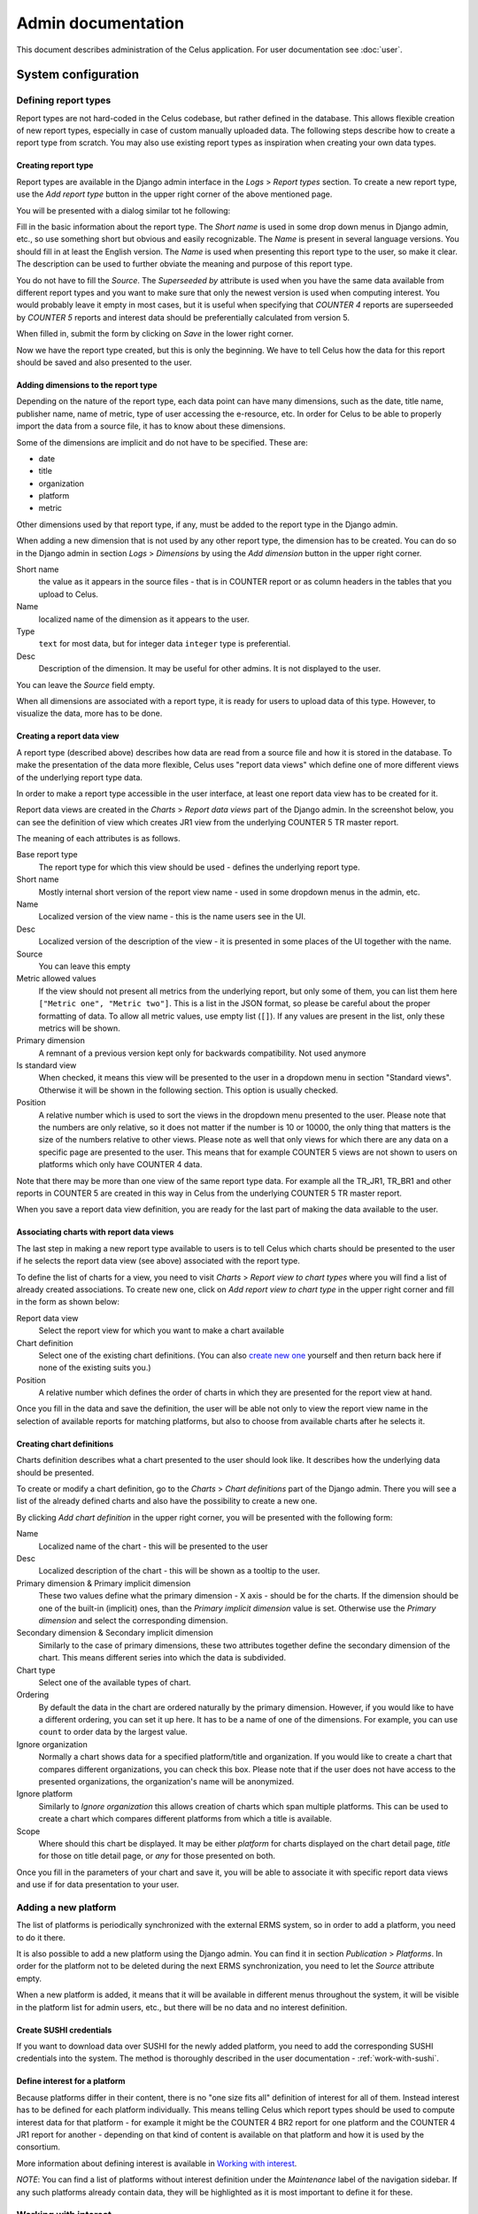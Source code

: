 ===================
Admin documentation
===================

This document describes administration of the Celus application. For user documentation
see :doc:`user`.

--------------------
System configuration
--------------------

Defining report types
=====================

Report types are not hard-coded in the Celus codebase, but rather defined in the database.
This allows flexible creation of new report types, especially in case of custom manually uploaded
data. The following steps describe how to create a report type from scratch. You may also use
existing report types as inspiration when creating your own data types.

Creating report type
--------------------

Report types are available in the Django admin interface in the `Logs` > `Report types` section.
To create a new report type, use the `Add report type` button in the upper right corner of the
above mentioned page.

You will be presented with a dialog similar tot he following:

.. image:: images/dja_add_report_type.png

Fill in the basic information about the report type. The `Short name` is used in some drop down
menus in Django admin, etc., so use something short but obvious and easily recognizable. The
`Name` is present in several language versions. You should fill in at least the English version.
The `Name` is used when presenting this report type to the user, so make it clear. The description
can be used to further obviate the meaning and purpose of this report type.

You do not have to fill the `Source`. The `Superseeded by` attribute is used when you have
the same data available from different report types and you want to make sure that only the newest
version is used when computing interest. You would probably leave it empty in most cases, but
it is useful when specifying that `COUNTER 4` reports are superseeded by `COUNTER 5` reports
and interest data should be preferentially calculated from version 5.

When filled in, submit the form by clicking on `Save` in the lower right corner.

.. image:: images/dja_add_report_type_filled.png

Now we have the report type created, but this is only the beginning. We have to tell Celus how
the data for this report should be saved and also presented to the user.


Adding dimensions to the report type
------------------------------------

Depending on the nature of the report type, each data point can have many dimensions, such as
the date, title name, publisher name, name of metric, type of user accessing the e-resource, etc.
In order for Celus to be able to properly import the data from a source file, it has to know about
these dimensions.

Some of the dimensions are implicit and do not have to be specified. These are:

* date
* title
* organization
* platform
* metric

Other dimensions used by that report type, if any, must be added to the report type in the Django
admin.

When adding a new dimension that is not used by any other report type, the dimension has to be
created. You can do so in the Django admin in section `Logs` > `Dimensions` by using the
`Add dimension` button in the upper right corner.

.. image:: images/dja_add_dimension.png

Short name
    the value as it appears in the source files - that is in COUNTER
    report or as column headers in the tables that you upload to Celus.

Name
    localized name of the dimension as it appears to the user.

Type
    ``text`` for most data, but for integer data ``integer`` type is preferential.

Desc
    Description of the dimension. It may be useful for other admins. It is not displayed to the
    user.

You can leave the `Source` field empty.

When all dimensions are associated with a report type, it is ready for users to upload data
of this type. However, to visualize the data, more has to be done.


Creating a report data view
---------------------------

A report type (described above) describes how data are read from a source file and how it is stored
in the database. To make the presentation of the data more flexible, Celus uses "report data views"
which define one of more different views of the underlying report type data.

In order to make a report type accessible in the user interface, at least one report data view
has to be created for it.

Report data views are created in the `Charts` > `Report data views` part of the Django admin.
In the screenshot below, you can see the definition of view which creates JR1 view from the
underlying COUNTER 5 TR master report.

.. image:: images/dja_report_data_view_tr_jr1.png

The meaning of each attributes is as follows.

Base report type
    The report type for which this view should be used - defines the underlying report type.

Short name
    Mostly internal short version of the report view name - used in some dropdown menus in
    the admin, etc.

Name
    Localized version of the view name - this is the name users see in the UI.

Desc
    Localized version of the description of the view - it is presented in some places of the UI
    together with the name.

Source
    You can leave this empty

Metric allowed values
    If the view should not present all metrics from the underlying report, but only some of them,
    you can list them here ``["Metric one", "Metric two"]``. This is a list in the JSON format,
    so please be careful about the proper formatting of data. To allow all metric values, use
    empty list (``[]``). If any values are present in the list, only these metrics will be shown.

Primary dimension
    A remnant of a previous version kept only for backwards compatibility. Not used anymore

Is standard view
    When checked, it means this view will be presented to the user in a dropdown menu in section
    "Standard views". Otherwise it will be shown in the following section. This option is usually
    checked.

Position
    A relative number which is used to sort the views in the dropdown menu presented to the user.
    Please note that the numbers are only relative, so it does not matter if the number is
    10 or 10000, the only thing that matters is the size of the numbers relative to other views.
    Please note as well that only views for which there are any data on a specific page are
    presented to the user. This means that for example COUNTER 5 views are not shown to users
    on platforms which only have COUNTER 4 data.

Note that there may be more than one view of the same report type data. For example all the
TR_JR1, TR_BR1 and other reports in COUNTER 5 are created in this way in Celus from the
underlying COUNTER 5 TR master report.

When you save a report data view definition, you are ready for the last part of making the
data available to the user.


Associating charts with report data views
-----------------------------------------

The last step in making a new report type available to users is to tell Celus which charts
should be presented to the user if he selects the report data view (see above) associated with
the report type.

To define the list of charts for a view, you need to visit `Charts` > `Report view to chart types`
where you will find a list of already created associations. To create new one, click on
`Add report view to chart type` in the upper right corner and fill in the form as shown below:

.. image:: images/dja_add_report_view_to_chart_type.png

Report data view
    Select the report view for which you want to make a chart available

Chart definition
    Select one of the existing chart definitions. (You can also
    `create new one <Creating chart definitions>`_ yourself and then
    return back here if none of the existing suits you.)

Position
    A relative number which defines the order of charts in which they are presented for the
    report view at hand.

Once you fill in the data and save the definition, the user will be able not only to view
the report view name in the selection of available reports for matching platforms, but also to
choose from available charts after he selects it.


Creating chart definitions
--------------------------

Charts definition describes what a chart presented to the user should look like. It describes how
the underlying data should be presented.

To create or modify a chart definition, go to the `Charts` > `Chart definitions` part of the
Django admin. There you will see a list of the already defined charts and also have the possibility
to create a new one.

By clicking `Add chart definition` in the upper right corner, you will be presented with the
following form:


.. image:: images/dja_add_chart_definition.png

Name
    Localized name of the chart - this will be presented to the user

Desc
    Localized description of the chart - this will be shown as a tooltip to the user.

Primary dimension & Primary implicit dimension
    These two values define what the primary dimension - X axis - should be for the charts.
    If the dimension should be one of the built-in (implicit) ones, than the
    `Primary implicit dimension` value is set. Otherwise use the `Primary dimension` and select
    the corresponding dimension.

Secondary dimension & Secondary implicit dimension
    Similarly to the case of primary dimensions, these two attributes together define the secondary
    dimension of the chart. This means different series into which the data is subdivided.

Chart type
    Select one of the available types of chart.

Ordering
    By default the data in the chart are ordered naturally by the primary dimension. However, if
    you would like to have a different ordering, you can set it up here. It has to be a name
    of one of the dimensions. For example, you can use ``count`` to order data by the largest
    value.

Ignore organization
    Normally a chart shows data for a specified platform/title and organization. If you would like
    to create a chart that compares different organizations, you can check this box. Please note
    that if the user does not have access to the presented organizations, the organization's name
    will be anonymized.

Ignore platform
    Similarly to `Ignore organization` this allows creation of charts which span multiple
    platforms. This can be used to create a chart which compares different platforms from which
    a title is available.

Scope
    Where should this chart be displayed. It may be either `platform` for charts displayed on the
    chart detail page, `title` for those on title detail page, or `any` for those presented on
    both.

Once you fill in the parameters of your chart and save it, you will be able to associate it with
specific report data views and use if for data presentation to your user.


Adding a new platform
=====================

The list of platforms is periodically synchronized with the external ERMS system, so in order to
add a platform, you need to do it there.

It is also possible to add a new platform using the Django admin. You can find it in section
`Publication` > `Platforms`. In order for the platform not to be deleted during the next ERMS
synchronization, you need to let the `Source` attribute empty.

When a new platform is added, it means that it will be available in different menus throughout
the system, it will be visible in the platform list for admin users, etc., but there will be no
data and no interest definition.


Create SUSHI credentials
------------------------

If you want to download data over SUSHI for the newly added platform, you need to add the
corresponding SUSHI credentials into the system. The method is thoroughly described in the
user documentation - :ref:`work-with-sushi`.


Define interest for a platform
------------------------------

Because platforms differ in their content, there is no "one size fits all" definition of interest
for all of them. Instead interest has to be defined for each platform individually. This means
telling Celus which report types should be used to compute interest data for that platform - for
example it might be the COUNTER 4 BR2 report for one platform and the COUNTER 4 JR1 report for
another - depending on that kind of content is available on that platform and how it is used
by the consortium.

More information about defining interest is available in `Working with interest`_.

*NOTE*: You can find a list of platforms without interest definition under the `Maintenance`
label of the navigation sidebar. If any such platforms already contain data, they will be
highlighted as it is most important to define it for these.


Working with interest
=====================

This section describes how interest works behind the scenes and how to work with it to get the
desired result. For more generic information about interest please see :ref:`interest-intro`.


How is interest defined
-----------------------

As a compromise between flexibility and maintainability, Celus uses a two tiered approach to
defining interest.

Each platform defines a set of reports which should be used to calculate
interest for that platform. This makes it possible to distinguish between different types of
platforms and their focus on different types of content.

For each report type a set of metrics is selected which define the interest for that particular
report type. For example you can decide that from the COUNTER 5 TR report the metric
"Unique_Item_Requests" will be the best measure of interest for your particular use, but other
consortia might use the "Total_Item_Requests" metric instead.




Platform specific interest calculation
--------------------------------------

Even though different interest types make the interest system pretty
flexible, it is also sometimes desired to be able to make specific adjustments to how interest
is calculated for specific platforms. This is especially true for platform which do not offer
COUNTER data and report types have to be tailor made for them. In such case Celus cannot
guess how to extract the interest data without explicit instructions from the user.

To accomplish the above, we decided to make it possible (and necessary) to assign specific reports
to a platform as "interest defining". There may be more than one such report type - e. g.
COUNTER 4 BR2 and COUNTER 5 TR reports.

To tell Celus which reports should be used to calculate interest, you should create corresponding
record under `Publications` > `Platform interest reports`. The only two required input values
are `Report type` - the name of the report - and `Platform` - the platform you wish to associate
the report type with.

.. image:: images/dja_platforminterestreport.png

You can associate more than one report type with a platform. Also one report type may be connected
to more than one platform. In fact many platforms use the same set of report types for interest
calculation.


Defining interest for new report types
--------------------------------------



-----------
Maintenance
-----------

Removing unsuccessful SUSHI downloads
=====================================

Celus tries to be smart about downloading data using the SUSHI protocol. It does not re-fetch
data for platforms and months for which data was already successfully retrieved or for which
there were too many unsuccessful attempts.

This "intelligence" can sometimes become unwanted, for example when a platform releases corrected
data after fixing an error on their side or when access is finally fixed after many unsuccessful
attempts (e.g. when an IP address is finally added to the providers list of allowed addresses).

In these cases the previous downloads (or attempts) block the correct data from being downloaded
and it is necessary to remove them for the system to redownload the data.

This can be accomplished using the Django admin interface.

1. Navigate to the `SUSHI` app and click on the link to `Sushi fetch attempts`. Here all attempts
   to fetch SUSHI data are stored - regardless of their success.

   .. image:: images/dja_sushi_app.png

2. In the list of `Sushi fetch attempts` use the right-side panel to filter the fetch attempts
   to the desired set. The `organization` and `platform` filters are most likely to be useful.

3. Once you have the list of attempts narrowed down to the desired platform and organization
   (and possibly using other criteria), check the checkmark on the left of each of the attempts
   you wish to delete and select the action `Delete selected attempts including related usage data`
   from the dropdown menu at the top of the table. Then press the `Go` button just to the side of
   the dropdown.

   .. image:: images/dja_sushi_attempt_delete.png

Once you have deleted the corresponding SUSHI fetch attempts, the system will automatically
try to re-download the data for the organizations, platforms and dates you have just cleared up.

The download will take place in the next scheduled download window. The specific timing depends
on your system settings.
